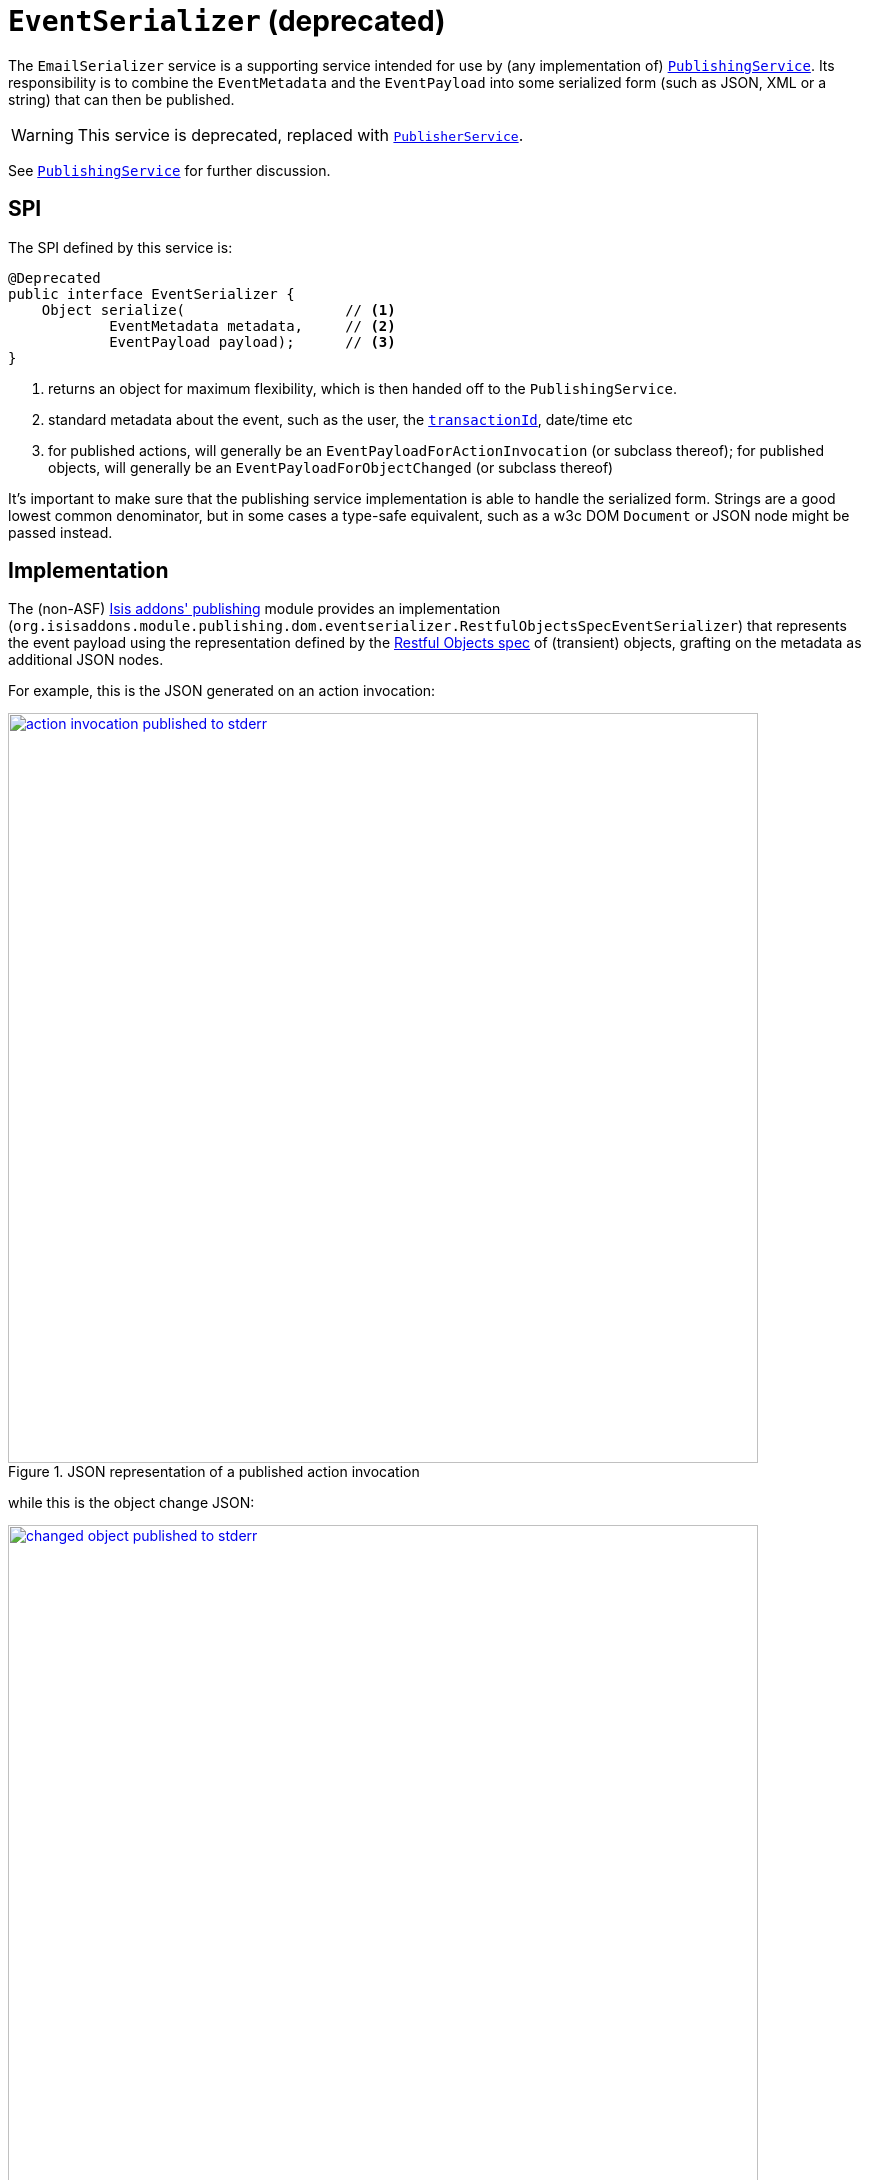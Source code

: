 [[_rgsvc_spi_EventSerializer]]
= `EventSerializer` (deprecated)
:Notice: Licensed to the Apache Software Foundation (ASF) under one or more contributor license agreements. See the NOTICE file distributed with this work for additional information regarding copyright ownership. The ASF licenses this file to you under the Apache License, Version 2.0 (the "License"); you may not use this file except in compliance with the License. You may obtain a copy of the License at. http://www.apache.org/licenses/LICENSE-2.0 . Unless required by applicable law or agreed to in writing, software distributed under the License is distributed on an "AS IS" BASIS, WITHOUT WARRANTIES OR  CONDITIONS OF ANY KIND, either express or implied. See the License for the specific language governing permissions and limitations under the License.
:_basedir: ../../
:_imagesdir: images/


The `EmailSerializer` service is a supporting service intended for use by (any implementation of) xref:../rgsvc/rgsvc.adoc#_rgsvc_spi_PublishingService[`PublishingService`].  Its responsibility is to combine the `EventMetadata` and the `EventPayload` into some serialized form (such as JSON, XML or a string) that can then be published.

[WARNING]
====
This service is deprecated, replaced with xref:../rgsvc/rgsvc.adoc#_rgsvc_spi_PublisherService[`PublisherService`].
====

See xref:../rgsvc/rgsvc.adoc#_rgsvc_spi_PublishingService[`PublishingService`] for further discussion.




== SPI

The SPI defined by this service is:

[source,java]
----
@Deprecated
public interface EventSerializer {
    Object serialize(                   // <1>
            EventMetadata metadata,     // <2>
            EventPayload payload);      // <3>
}
----
<1> returns an object for maximum flexibility, which is then handed off to the `PublishingService`.
<2> standard metadata about the event, such as the user, the xref:../rgcms/rgcms.adoc#_rgcms_classes_mixins_HasTransactionId[`transactionId`], date/time etc
<3> for published actions, will generally be an `EventPayloadForActionInvocation` (or subclass thereof); for published objects, will generally be an `EventPayloadForObjectChanged` (or subclass thereof)

It's important to make sure that the publishing service implementation is able to handle the serialized form.  Strings are a good lowest common denominator, but in some cases a type-safe equivalent, such as a w3c DOM `Document` or JSON node might be passed instead.





== Implementation

The (non-ASF) http://github.com/isisaddons/isis-module-publishing[Isis addons' publishing] module provides an implementation (`org.isisaddons.module.publishing.dom.eventserializer.RestfulObjectsSpecEventSerializer`) that represents the event payload using the representation defined by the link:http://restfulobjects.org[Restful Objects spec] of (transient) objects, grafting on the metadata as additional JSON nodes.

For example, this is the JSON generated on an action invocation:

.JSON representation of a published action invocation
image::{_imagesdir}reference-services-spi/EventSerializer/action-invocation-published-to-stderr.png[width="750px",link="{_imagesdir}reference-services-spi/EventSerializer/action-invocation-published-to-stderr.png"]

while this is the object change JSON:

.JSON representation of a published changed object
image::{_imagesdir}reference-services-spi/EventSerializer/changed-object-published-to-stderr.png[width="750px",link="{_imagesdir}reference-services-spi/EventSerializer/changed-object-published-to-stderr.png"]

You could if you wish change the representation by registering your own implementation of this API in `isis.properties`:




== Registering the Services

There is no default implementation of this service provided by the core Apache Isis framework.

The (non-ASF) http://github.com/isisaddons/isis-module-publishing[Isis addons' publishing] module provides an
implementation of this service (`RestfulObjectsSpecEventSerializer`) that serializes action invocations and published
objects into a format based on the Restful Objects specification.  It also (as you might imagine) provides an
implementation of the xref:../rgsvc/rgsvc.adoc#_rgsvc_spi_PublishingService[`PublishingService`].

Assuming that an `AppManifest` is being used to xref:../rgcms/rgcms.adoc#_rgcms_classes_AppManifest-bootstrapping[bootstrap the app])
then this can be activated by updating the `pom.xml` and updating the `AppManifest#getModules()` method.



== Related Services

This service is intended (though not mandated) to be used by implementations of xref:../rgsvc/rgsvc.adoc#_rgsvc_spi_PublishingService[`PublishingService`].  The (non-ASF) http://github.com/isisaddons/isis-module-publishing[Isis addons' publishing] module does use it (though the (non-ASF)
http://github.com/isisaddons/isis-module-publishmq[Isis addons' publishmq] module does not).

